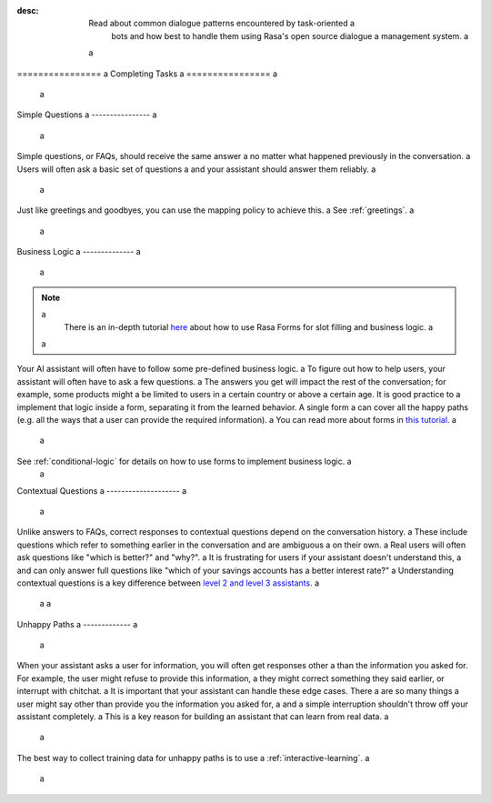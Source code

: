 :desc: Read about common dialogue patterns encountered by task-oriented a
       bots and how best to handle them using Rasa's open source dialogue a
       management system. a
 a
.. _completing-tasks: a
 a
================ a
Completing Tasks a
================ a
 a
.. edit-link:: a
 a
.. contents:: a
   :local: a
 a
.. _simple-questions: a
 a
Simple Questions a
---------------- a
 a
Simple questions, or FAQs, should receive the same answer a
no matter what happened previously in the conversation. a
Users will often ask a basic set of questions a
and your assistant should answer them reliably. a
 a
.. conversations:: a
   examples: a
     - a
       - what's your email address? a
       - ( it's contact@example.com a
     - a
       - do you have a loyalty program? a
       - ( unfortunately we don't a
 a
Just like greetings and goodbyes, you can use the mapping policy to achieve this. a
See :ref:`greetings`. a
 a
Business Logic a
-------------- a
 a
.. note:: a
   There is an in-depth tutorial `here <https://blog.rasa.com/building-contextual-assistants-with-rasa-formaction/>`_ about how to use Rasa Forms for slot filling and business logic. a
 a
Your AI assistant will often have to follow some pre-defined business logic. a
To figure out how to help users, your assistant will often have to ask a few questions. a
The answers you get will impact the rest of the conversation; for example, some products might a
be limited to users in a certain country or above a certain age. It is good practice to a
implement that logic inside a form, separating it from the learned behavior. A single form a
can cover all the happy paths (e.g. all the ways that a user can provide the required information). a
You can read more about forms in `this tutorial <https://blog.rasa.com/building-contextual-assistants-with-rasa-formaction/>`_. a
 a
.. conversations:: a
   examples: a
     - a
       - I'd like to apply for a loan a
       - ( I'd love to help. Which state are you in? a
       - Alaska a
       - ( Unfortunately, we only operate in the continental U.S. a
     - a
       - I'd like to apply for a loan a
       - ( I'd love to help. Which state are you in? a
       - California a
       - ( Thanks. Do you know what your credit score is? a
 a
 a
See :ref:`conditional-logic` for details on how to use forms to implement business logic. a
 a
Contextual Questions a
-------------------- a
 a
Unlike answers to FAQs, correct responses to contextual questions depend on the conversation history. a
These include questions which refer to something earlier in the conversation and are ambiguous a
on their own. a
Real users will often ask questions like "which is better?" and "why?". a
It is frustrating for users if your assistant doesn't understand this, a
and can only answer full questions like "which of your savings accounts has a better interest rate?" a
Understanding contextual questions is a key difference between `level 2 and level 3 assistants <https://www.oreilly.com/ideas/the-next-generation-of-ai-assistants-in-enterprise>`_. a
 a
 a
.. conversations:: a
   examples: a
     - a
       - ( what's your email address? a
       - why do you need to know that? a
       - ( I need your email so I can send you a confirmation a
     - a
       - ( are you currently a premium customer? a
       - what do you mean? a
       - ( We have different memberships. Check your statement to see if you are a premium member. a
 a
.. _unhappy-paths: a
 a
Unhappy Paths a
------------- a
 a
When your assistant asks a user for information, you will often get responses other a
than the information you asked for. For example, the user might refuse to provide this information, a
they might correct something they said earlier, or interrupt with chitchat. a
It is important that your assistant can handle these edge cases. There a
are so many things a user might say other than provide you the information you asked for, a
and a simple interruption shouldn't throw off your assistant completely. a
This is a key reason for building an assistant that can learn from real data. a
 a
The best way to collect training data for unhappy paths is to use a
:ref:`interactive-learning`. a
 a
.. conversations:: a
   examples: a
     - a
       - ( what's your email address? a
       - no. a
       - ( I will need your email address in order to create an account. a
       - ( what's your email address? a
     - a
       - ( what's your email address? a
       - work@example.com a
       - ( thanks, and your phone number? a
       - no wait, please use personal@example.com a
       - ( ok, I'll use that email. a
       - ( thanks, and your phone number? a
 a